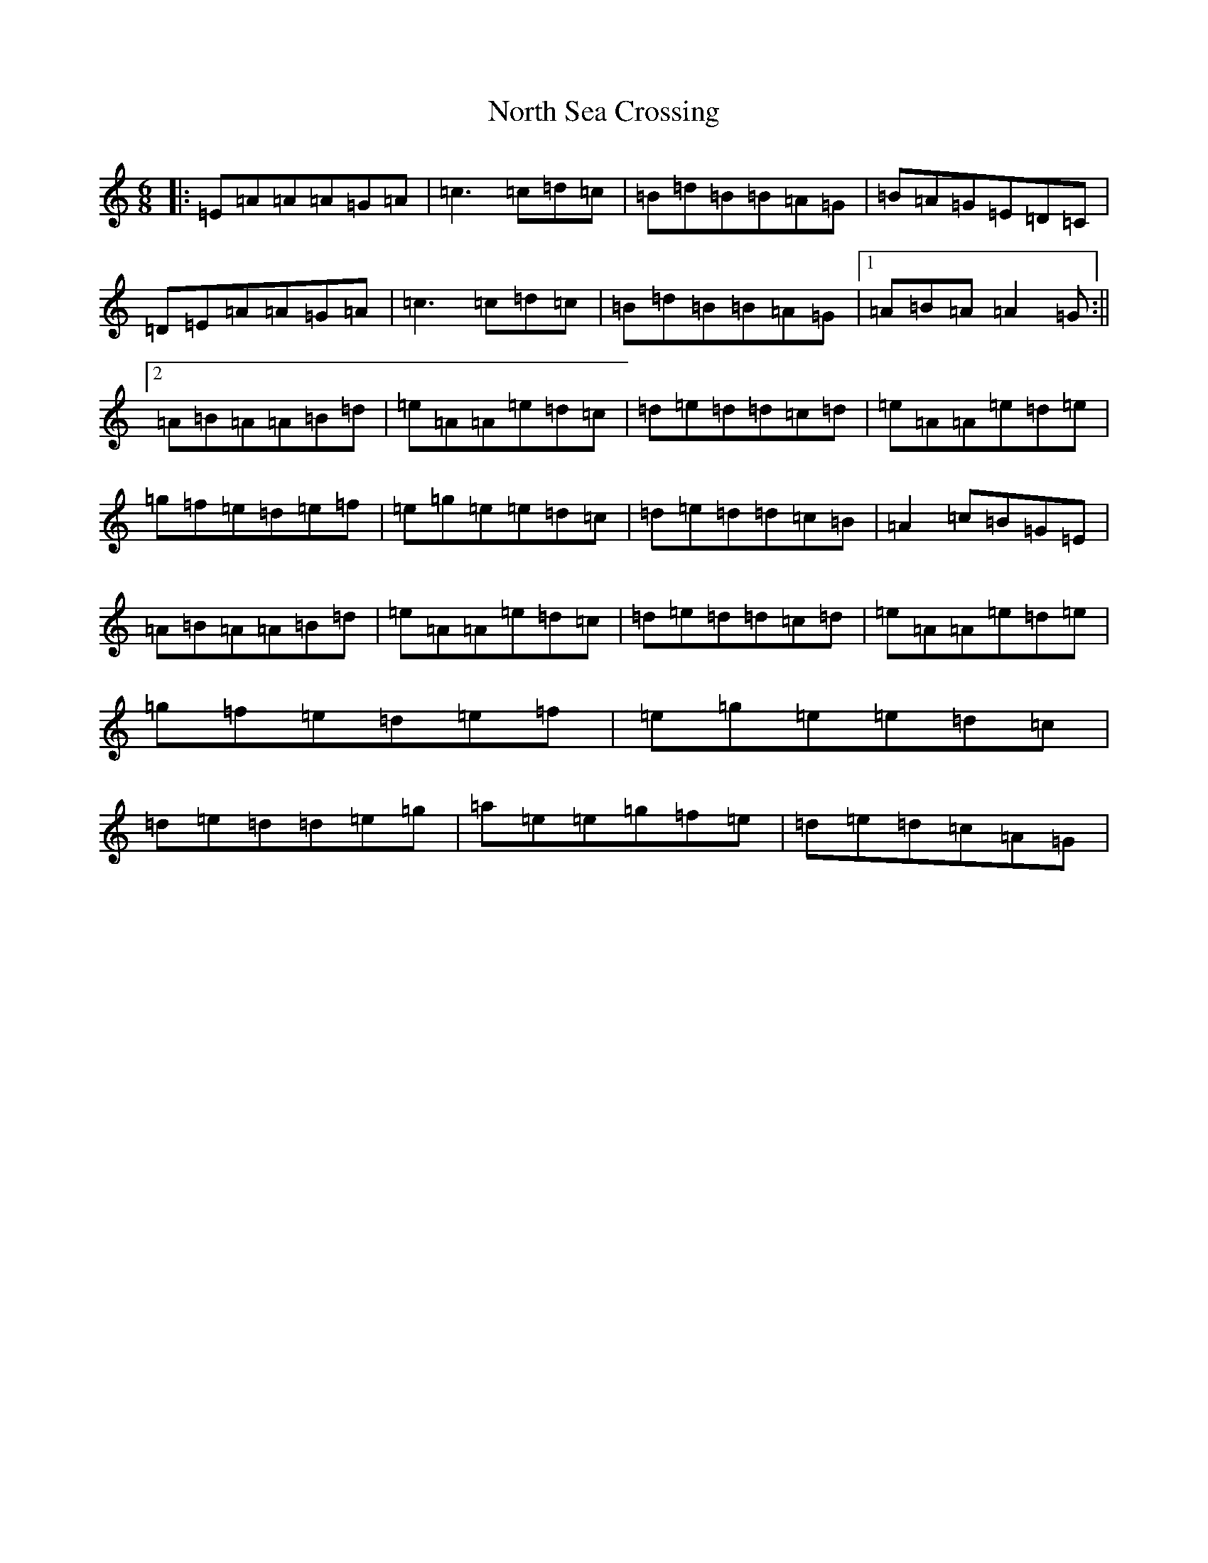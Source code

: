 X: 20235
T: North Sea Crossing
S: https://thesession.org/tunes/19192#setting37752
Z: D Major
R: waltz
M:6/8
L:1/8
K: C Major
|:=E=A=A=A=G=A|=c3=c=d=c|=B=d=B=B=A=G|=B=A=G=E=D=C|=D=E=A=A=G=A|=c3=c=d=c|=B=d=B=B=A=G|1=A=B=A=A2=G:||2=A=B=A=A=B=d|=e=A=A=e=d=c|=d=e=d=d=c=d|=e=A=A=e=d=e|=g=f=e=d=e=f|=e=g=e=e=d=c|=d=e=d=d=c=B|=A2=c=B=G=E|=A=B=A=A=B=d|=e=A=A=e=d=c|=d=e=d=d=c=d|=e=A=A=e=d=e|=g=f=e=d=e=f|=e=g=e=e=d=c|=d=e=d=d=e=g|=a=e=e=g=f=e|=d=e=d=c=A=G|